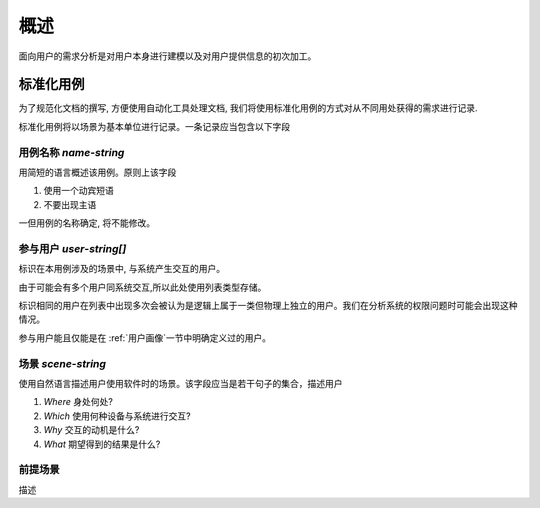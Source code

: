 概述
********

面向用户的需求分析是对用户本身进行建模以及对用户提供信息的初次加工。

标准化用例
+++++++++++++++++

为了规范化文档的撰写, 方便使用自动化工具处理文档, 我们将使用标准化用例的方式对从不同用处获得的需求进行记录.

标准化用例将以场景为基本单位进行记录。一条记录应当包含以下字段

用例名称 `name`-`string`
###################

用简短的语言概述该用例。原则上该字段

1. 使用一个动宾短语
2. 不要出现主语

一但用例的名称确定, 将不能修改。

参与用户 `user`-`string[]`
###################

标识在本用例涉及的场景中, 与系统产生交互的用户。

由于可能会有多个用户同系统交互,所以此处使用列表类型存储。

标识相同的用户在列表中出现多次会被认为是逻辑上属于一类但物理上独立的用户。我们在分析系统的权限问题时可能会出现这种情况。

参与用户能且仅能是在 :ref:`用户画像`一节中明确定义过的用户。

场景 `scene`-`string`
########################

使用自然语言描述用户使用软件时的场景。该字段应当是若干句子的集合，描述用户

1. `Where` 身处何处? 
2. `Which` 使用何种设备与系统进行交互?
3. `Why` 交互的动机是什么?
4. `What` 期望得到的结果是什么?

前提场景
###################

描述